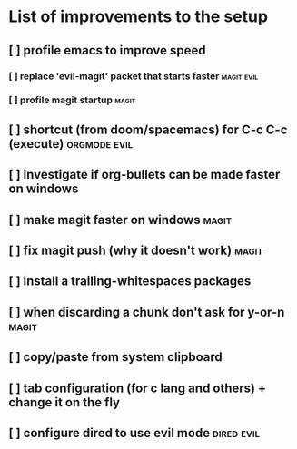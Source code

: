 * List of improvements to the setup
** [ ] profile emacs to improve speed
*** [ ] replace 'evil-magit' packet that starts faster         :magit:evil:
*** [ ] profile magit startup                                  :magit:
** [ ] shortcut (from doom/spacemacs) for C-c C-c (execute)    :orgmode:evil:
** [ ] investigate if org-bullets can be made faster on windows
** [ ] make magit faster on windows                            :magit:
** [ ] fix magit push (why it doesn't work)                    :magit:
** [ ] install a trailing-whitespaces packages
** [ ] when discarding a chunk don't ask for y-or-n            :magit:
** [ ] copy/paste from system clipboard
** [ ] tab configuration (for c lang and others) + change it on the fly
** [ ] configure dired to use evil mode                        :dired:evil:
